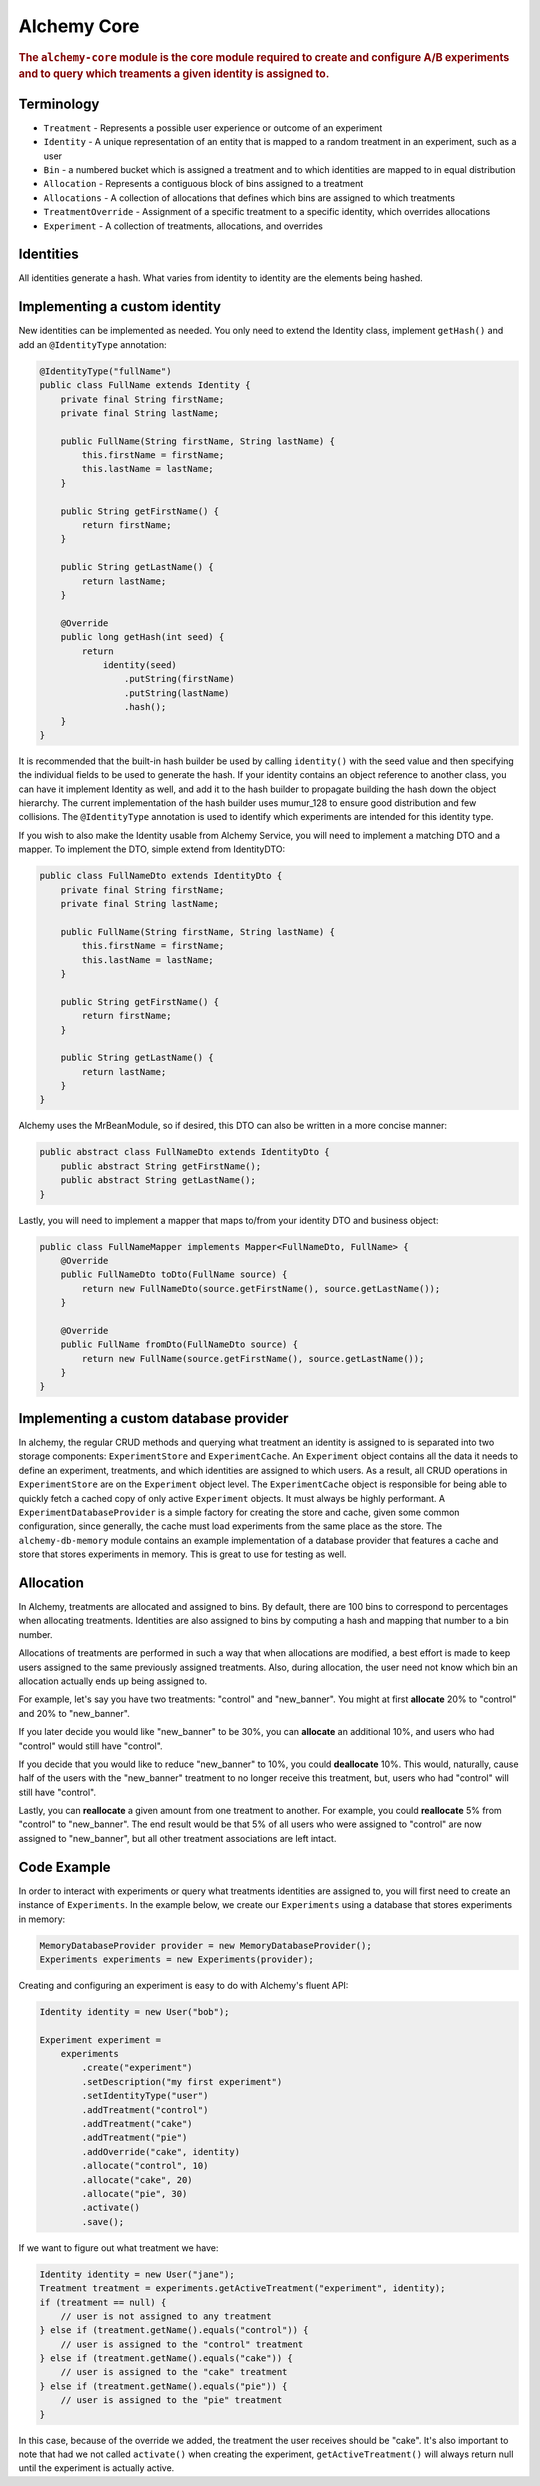 .. _man-core:

###############
Alchemy Core
###############

.. highlight:: text

.. rubric:: The ``alchemy-core`` module is the core module required to create and configure A/B experiments and to query which treaments a given identity is assigned to.

Terminology
===========

* ``Treatment`` - Represents a possible user experience or outcome of an experiment
* ``Identity`` - A unique representation of an entity that is mapped to a random treatment in an experiment, such as a user
* ``Bin`` - a numbered bucket which is assigned a treatment and to which identities are mapped to in equal distribution
* ``Allocation`` - Represents a contiguous block of bins assigned to a treatment
* ``Allocations`` - A collection of allocations that defines which bins are assigned to which treatments
* ``TreatmentOverride`` - Assignment of a specific treatment to a specific identity, which overrides allocations
* ``Experiment`` - A collection of treatments, allocations, and overrides

Identities
==========
All identities generate a hash. What varies from identity to identity are the elements being hashed.

Implementing a custom identity
==============================
New identities can be implemented as needed.  You only need to extend the Identity class, implement ``getHash()`` and add an ``@IdentityType`` annotation:

.. code-block:: java

    @IdentityType("fullName")
    public class FullName extends Identity {
        private final String firstName;
        private final String lastName;

        public FullName(String firstName, String lastName) {
            this.firstName = firstName;
            this.lastName = lastName;
        }

        public String getFirstName() {
            return firstName;
        }

        public String getLastName() {
            return lastName;
        }

        @Override
        public long getHash(int seed) {
            return
                identity(seed)
                    .putString(firstName)
                    .putString(lastName)
                    .hash();
        }
    }

It is recommended that the built-in hash builder be used by calling ``identity()`` with the seed value and then specifying the individual fields to be used to generate the hash.  If your identity contains an object reference to another class, you can have it implement Identity as well, and add it to the hash builder to propagate building the hash down the object hierarchy.  The current implementation of the hash builder uses mumur_128 to ensure good distribution and few collisions.
The ``@IdentityType`` annotation is used to identify which experiments are intended for this identity type.

If you wish to also make the Identity usable from Alchemy Service, you will need to implement a matching DTO and a mapper.  To implement the DTO, simple extend from IdentityDTO:

.. code-block:: java

    public class FullNameDto extends IdentityDto {
        private final String firstName;
        private final String lastName;

        public FullName(String firstName, String lastName) {
            this.firstName = firstName;
            this.lastName = lastName;
        }

        public String getFirstName() {
            return firstName;
        }

        public String getLastName() {
            return lastName;
        }
    }

Alchemy uses the MrBeanModule, so if desired, this DTO can also be written in a more concise manner:

.. code-block:: java

    public abstract class FullNameDto extends IdentityDto {
        public abstract String getFirstName();
        public abstract String getLastName();
    }

Lastly, you will need to implement a mapper that maps to/from your identity DTO and business object:

.. code-block:: java

    public class FullNameMapper implements Mapper<FullNameDto, FullName> {
        @Override
        public FullNameDto toDto(FullName source) {
            return new FullNameDto(source.getFirstName(), source.getLastName());
        }

        @Override
        public FullName fromDto(FullNameDto source) {
            return new FullName(source.getFirstName(), source.getLastName());
        }
    }

Implementing a custom database provider
=======================================
In alchemy, the regular CRUD methods and querying what treatment an identity is assigned to is separated into two storage components: ``ExperimentStore`` and ``ExperimentCache``.
An ``Experiment`` object contains all the data it needs to define an experiment, treatments, and which identities are assigned to which users.  As a result, all CRUD operations
in ``ExperimentStore`` are on the ``Experiment`` object level.  The ``ExperimentCache`` object is responsible for being able to quickly fetch a cached copy of only active ``Experiment`` objects.  It must always be highly performant.
A ``ExperimentDatabaseProvider`` is a simple factory for creating the store and cache, given some common configuration, since generally, the cache must load experiments from the same place as the store.
The ``alchemy-db-memory`` module contains an example implementation of a database provider that features a cache and store that stores experiments in memory.  This is great to use for testing as well.

Allocation
==========
In Alchemy, treatments are allocated and assigned to bins. By default, there are 100 bins to correspond to percentages when allocating treatments. Identities are also assigned to bins by computing a hash and mapping that number to a bin number.

Allocations of treatments are performed in such a way that when allocations are modified, a best effort is made to keep users assigned to the same previously assigned treatments.  Also, during allocation, the user need not know which bin an allocation actually ends up being assigned to.

For example, let's say you have two treatments: "control" and "new_banner".  You might at first **allocate** 20% to "control" and 20% to "new_banner".

If you later decide you would like "new_banner" to be 30%, you can **allocate** an additional 10%, and users who had "control" would still have "control".

If you decide that you would like to reduce "new_banner" to 10%, you could **deallocate** 10%.  This would, naturally, cause half of the users with the "new_banner" treatment to no longer receive this treatment, but, users who had "control" will still have "control".

Lastly, you can **reallocate** a given amount from one treatment to another.  For example, you could **reallocate** 5% from "control" to "new_banner".  The end result would be that 5% of all users who were assigned to "control" are now assigned to "new_banner", but all other treatment associations are left intact.

Code Example
============
In order to interact with experiments or query what treatments identities are assigned to, you will first need to create an instance of ``Experiments``.  In the example below, we create our ``Experiments`` using a database that stores experiments in memory:

.. code-block:: java

    MemoryDatabaseProvider provider = new MemoryDatabaseProvider();
    Experiments experiments = new Experiments(provider);

Creating and configuring an experiment is easy to do with Alchemy's fluent API:

.. code-block:: java

    Identity identity = new User("bob");

    Experiment experiment =
        experiments
            .create("experiment")
            .setDescription("my first experiment")
            .setIdentityType("user")
            .addTreatment("control")
            .addTreatment("cake")
            .addTreatment("pie")
            .addOverride("cake", identity)
            .allocate("control", 10)
            .allocate("cake", 20)
            .allocate("pie", 30)
            .activate()
            .save();

If we want to figure out what treatment we have:

.. code-block:: java

    Identity identity = new User("jane");
    Treatment treatment = experiments.getActiveTreatment("experiment", identity);
    if (treatment == null) {
        // user is not assigned to any treatment
    } else if (treatment.getName().equals("control")) {
        // user is assigned to the "control" treatment
    } else if (treatment.getName().equals("cake")) {
        // user is assigned to the "cake" treatment
    } else if (treatment.getName().equals("pie")) {
        // user is assigned to the "pie" treatment
    }

In this case, because of the override we added, the treatment the user receives should be "cake".  It's also important to note that had we not called ``activate()`` when creating the experiment, ``getActiveTreatment()`` will always return null until the experiment is actually active.